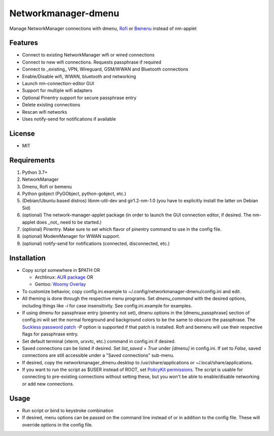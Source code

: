 Networkmanager-dmenu
====================

Manage NetworkManager connections with dmenu, Rofi_ or Bemenu_ instead of nm-applet

Features
--------

- Connect to existing NetworkManager wifi or wired connections
- Connect to new wifi connections. Requests passphrase if required
- Connect to _existing_ VPN, Wireguard, GSM/WWAN and Bluetooth connections
- Enable/Disable wifi, WWAN, bluetooth and networking
- Launch nm-connection-editor GUI
- Support for multiple wifi adapters
- Optional Pinentry support for secure passphrase entry
- Delete existing connections
- Rescan wifi networks
- Uses notify-send for notifications if available

License
-------

- MIT

Requirements
------------

1. Python 3.7+
2. NetworkManager
3. Dmenu, Rofi or bemenu
4. Python gobject (PyGObject, python-gobject, etc.)
5. (Debian/Ubuntu based distros) libnm-util-dev and gir1.2-nm-1.0 (you have to
   explicitly install the latter on Debian Sid)
6. (optional) The network-manager-applet package (in order to launch the GUI
   connection editor, if desired. The nm-applet does _not_ need to be started.)
7. (optional) Pinentry. Make sure to set which flavor of pinentry command to use
   in the config file.
8. (optional) ModemManager for WWAN support.
9. (optional) notify-send for notifications (connected, disconnected, etc.)

Installation
------------

- Copy script somewhere in $PATH OR

  - Archlinux: `AUR package`_ OR
  - Gentoo: `Woomy Overlay`_

- To customize behavior, copy config.ini.example to
  ~/.config/networkmanager-dmenu/config.ini and edit.
- All theming is done through the respective menu programs. Set `dmenu_command`
  with the desired options, including things like `-i` for case insensitivity.
  See config.ini.example for examples.
- If using dmenu for passphrase entry (pinentry not set), dmenu options in the
  [dmenu_passphrase] section of config.ini will set the normal foreground and
  background colors to be the same to obscure the passphrase. The `Suckless
  password patch`_ `-P` option is supported if that patch is installed. Rofi and
  bemenu will use their respective flags for passphrase entry.
- Set default terminal (xterm, urxvtc, etc.) command in config.ini if desired.
- Saved connections can be listed if desired. Set `list_saved = True` under
  `[dmenu]` in config.ini. If set to `False`, saved connections are still
  accessible under a "Saved connections" sub-menu.
- If desired, copy the networkmanager_dmenu.desktop to /usr/share/applications
  or ~/.local/share/applications.
- If you want to run the script as $USER instead of ROOT, set `PolicyKit
  permissions`_. The script is usable for connecting to pre-existing connections
  without setting these, but you won't be able to enable/disable networking or
  add new connections.

Usage
-----

- Run script or bind to keystroke combination
- If desired, menu options can be passed on the command line instead of or in
  addition to the config file. These will override options in the config file.

.. _PolicyKit permissions: https://wiki.archlinux.org/index.php/NetworkManager#Set_up_PolicyKit_permissions
.. _AUR Package: https://aur.archlinux.org/packages/networkmanager-dmenu-git/
.. _Woomy Overlay: https://github.com/Woomy4680-exe/Woomy-overlay 
.. _Rofi: https://davedavenport.github.io/rofi/
.. _Bemenu: https://github.com/Cloudef/bemenu
.. _Suckless password patch: https://tools.suckless.org/dmenu/patches/password/
